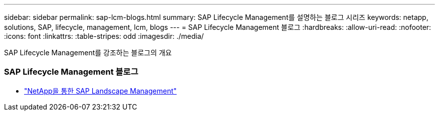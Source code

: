 ---
sidebar: sidebar 
permalink: sap-lcm-blogs.html 
summary: SAP Lifecycle Management를 설명하는 블로그 시리즈 
keywords: netapp, solutions, SAP, lifecycle, management, lcm, blogs 
---
= SAP Lifecycle Management 블로그
:hardbreaks:
:allow-uri-read: 
:nofooter: 
:icons: font
:linkattrs: 
:table-stripes: odd
:imagesdir: ./media/


[role="lead"]
SAP Lifecycle Management를 강조하는 블로그의 개요



=== SAP Lifecycle Management 블로그

* link:https://blogs.sap.com/2021/10/27/whitepaper-sap-landscape-management-with-netapp/["NetApp을 통한 SAP Landscape Management"]

